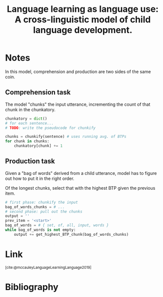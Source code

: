 :PROPERTIES:
:ID:       8ba4e0bd-82cd-4218-b7cd-ed941e74613e
:ROAM_REFS: https://psycnet.apa.org/record/2018-67240-001 @mccauleyLanguageLearningLanguage2019
:END:
#+title: Language learning as language use: A cross-linguistic model of child language development.

* Notes
In this model, comprehension and production are two sides of the same coin.
** Comprehension task
The model "chunks" the input utterance, incrementing the count of that chunk in the chunkatory.
#+begin_src python :results output
chunkatory = dict()
# for each sentence...
# TODO: write the pseudocode for chunkify

chunks = chunkify(sentence) # uses running avg. of BTPs
for chunk in chunks:
    chunkatory[chunk] += 1
#+end_src
** Production task
Given a "bag of words" derived from a child utterance, model has to figure out how to put it in the right order.

Of the longest chunks, select that with the highest BTP given the previous item.
#+begin_src python :results output
# first phase: chunkify the input
bag_of_words_chunks = # ...
# second phase: pull out the chunks
output = ''
prev_item = '<start>'
bag_of_words = # { set, of, all, input, words }
while bag_of_words is not empty:
    output += get_highest_BTP_chunk(bag_of_words_chunks)
#+end_src
* Link
:PROPERTIES:
:HTML_CONTAINER_CLASS: no-display
:END:
@@html:<sup>@@[cite:@mccauleyLanguageLearningLanguage2019]@@html:</sup>@@
* Bibliography
#+print_bibliography:
